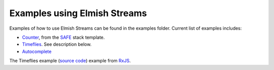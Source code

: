 =============================
Examples using Elmish Streams
=============================

Examples of how to use Elmish Streams can be found in the
examples folder. Current list of examples includes:

* `Counter
  <https://github.com/dbrattli/Fable.Reaction/blob/master/examples/Counter/src/Client/Client.fs>`_,
  from the `SAFE <https://safe-stack.github.io/>`_ stack template.

* `Timeflies
  <https://github.com/dbrattli/Fable.Reaction/blob/master/examples/Timeflies/src/Client/Client.fs>`_.
  See description below.

* `Autocomplete
  <https://github.com/dbrattli/Fable.Reaction/tree/master/examples/Autocomplete>`_

The Timeflies example (`source code
<https://github.com/dbrattli/Re-action/tree/master/examples/Timeflies))
implements the classic [Time
Flies](https://blogs.msdn.microsoft.com/jeffva/2010/03/17/reactive-extensions-for-javascript-the-time-flies-like-an-arrow-sample/>`_)
example from `RxJS <https://rxjs-dev.firebaseapp.com/>`_.
